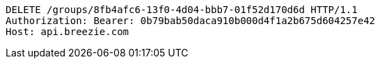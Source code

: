 [source,http,options="nowrap"]
----
DELETE /groups/8fb4afc6-13f0-4d04-bbb7-01f52d170d6d HTTP/1.1
Authorization: Bearer: 0b79bab50daca910b000d4f1a2b675d604257e42
Host: api.breezie.com

----